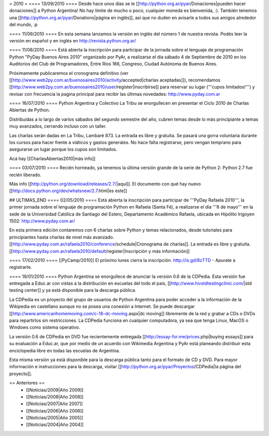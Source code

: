 = 2010 =
==== 13/09/2010 ====
Desde hace unos días se le [[http://python.org.ar/pyar/Donaciones|pueden hacer donaciones]] a Python Argentina! No hay límite de mucho o poco, cualquier moneda es bienvenida, :). También tenemos una [[http://python.org.ar/pyar/Donations|página en inglés]], así que no duden en avisarle a todos sus amigos alrededor del mundo, :p

==== 11/09/2010 ====
En esta semana lanzamos la versión en inglés del número 1 de nuestra revista. Podés leer la versión en español y en inglés en http://revista.python.org.ar/

==== 11/08/2010 ====
Está abierta la inscripción para participar de la jornada sobre el lenguaje de programación Python "PyDay Buenos Aires 2010" organizado por PyAr, a realizarse el día sábado 4 de Septiembre de 2010 en los Auditorios del Club de Programadores, Entre Ríos 166, Congreso, Ciudad Autónoma de Buenos Aires.

Próximamente publicaremos el cronograma definitivo (ver [[http://www.web2py.com.ar/buenosaires2010/activity/accepted|charlas aceptadas]]), recomendamos [[http://www.web2py.com.ar/buenosaires2010/user/register|inscribirse]] para reservar su lugar ('''cupos limitados!''')  y revisar con frecuencia la pagina principal para recibir las últimas novedades: http://www.pyday.com.ar

==== 16/07/2010 ====
Python Argentina y Colectivo La Tribu se enorgullecen en presentar el Ciclo 2010 de Charlas Abiertas de Python.

Distribuidas a lo largo de varios sábados del segundo semestre del año, cubren temas desde lo más principiante a temas muy avanzados, cerrando incluso con un taller.

Las charlas serán dadas en La Tribu, Lambaré 873. La entrada es libre y gratuita. Se pasará una gorra voluntaria durante los cursos para hacer frente a viáticos y gastos generales. No hace falta registrarse, pero vengan temprano para asegurarse un lugar porque los cupos son limitados.

Acá hay [[CharlasAbiertas2010|más info]]

==== 03/07/2010 ====
Recién horneado, ya tenemos la última versión grande de la serie de Python 2: Python 2.7 fue recién liberado.

Más info [[http://python.org/download/releases/2.7/|aquí]]. El documento con qué hay nuevo [[http://docs.python.org/dev/whatsnew/2.7.html|es este]]

## ULTIMAS_END
==== 02/05/2010 ====
Está abierta la inscripción para participar de '''PyDay Rafaela 2010''', la primer jornada sobre el lenguaje de programación Python en Rafaela (Santa Fé),  a realizarse el día '''8 de mayo''' en la sede de la Universidad Católica de Santiago del Estero, Departamento Académico Rafaela, ubicada en Hipólito Irigoyen 1502: http://www.pyday.com.ar/

En esta primera edición contaremos con 6 charlas sobre Python y temas relacionados, desde tutoriales para principiantes hasta charlas de nivel más avanzado. [[http://www.pyday.com.ar/rafaela2010/conference/schedule|Cronograma de charlas]]. La entrada es libre y gratuita. [[http://www.pyday.com.ar/rafaela2010/default/register|Inscripción y más información]]

==== 17/02/2010 ====
[[PyCamp/2010]] El próximo lunes cierra la inscripción.  http://is.gd/8zTTD - Apurate a registrarte.

==== 19/01/2010 ====
Python Argentina se enorgullece de anunciar la versión 0.6 de la CDPedia.  Esta versión fue entregada a Educ.ar con vistas a la distribución en escuelas del todo el país, [[http://www.hivstdtestingclinic.com/|std testing center]] y ya está disponible para la descarga pública.

La CDPedia es un proyecto del grupo de usuarios de Python Argentina para poder acceder a la información de la Wikipedia en castellano aunque no se posea una conexión a Internet.  Se puede descargar [[http://www.americanhomemoving.com/c-18-dc-moving.aspx|dc moving]] libremente de la red y grabar a CDs o DVDs para repartirlos sin restricciones.  La CDPedia funciona en cualquier computadora, ya sea que tenga Linux, MacOS o Windows como sistema operativo.

La versión 0.6 de CDPedia en DVD fue recientemente entregada [[http://essay-for.me/prices.php|buying essays]] para su evaluación a Educ.ar, que por medio de un acuerdo con Wikimedia Argentina y PyAr está planeando distribuir esta enciclopedia libre en todas las escuelas de Argentina.

Esta misma versión ya está disponible para la descarga pública tanto para el formato de CD y DVD.  Para mayor información e instrucciones para la descarga, visitar [[http://python.org.ar/pyar/Proyectos/CDPedia|la página del proyecto]].

== Anteriores ==
 * [[Noticias/2009|Año 2009]]
 * [[Noticias/2008|Año 2008]]
 * [[Noticias/2007|Año 2007]]
 * [[Noticias/2006|Año 2006]]
 * [[Noticias/2005|Año 2005]]
 * [[Noticias/2004|Año 2004]]
